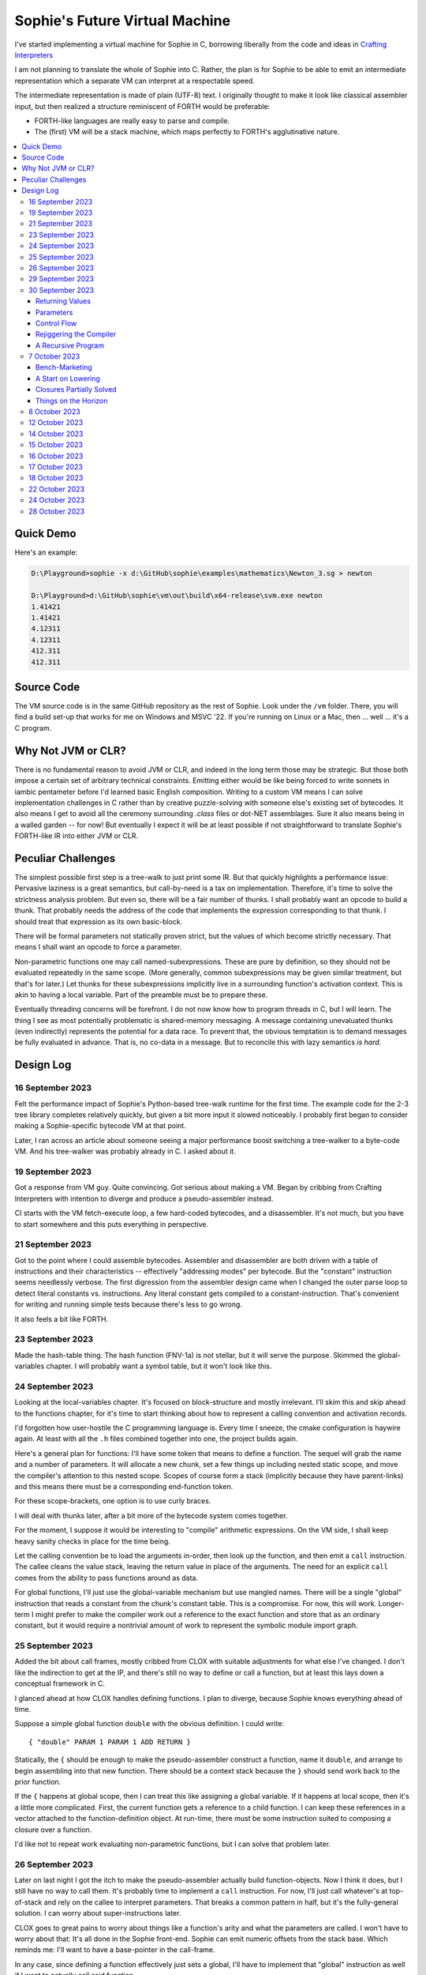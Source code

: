 Sophie's Future Virtual Machine
#################################

I've started implementing a virtual machine for Sophie in C,
borrowing liberally from the code and ideas
in `Crafting Interpreters <https://craftinginterpreters.com/>`_

I am not planning to translate the whole of Sophie into C.
Rather, the plan is for Sophie to be able to emit an intermediate
representation which a separate VM can interpret at a respectable speed.

The intermediate representation is made of plain (UTF-8) text.
I originally thought to make it look like classical assembler input,
but then realized a structure reminiscent of FORTH would be preferable:

* FORTH-like languages are really easy to parse and compile.
* The (first) VM will be a stack machine, which maps perfectly to FORTH's agglutinative nature.


.. contents::
	:local:
	:depth: 3

Quick Demo
============

Here's an example:

.. code-block:: text

	D:\Playground>sophie -x d:\GitHub\sophie\examples\mathematics\Newton_3.sg > newton
	
	D:\Playground>d:\GitHub\sophie\vm\out\build\x64-release\svm.exe newton
	1.41421
	1.41421
	4.12311
	4.12311
	412.311
	412.311

Source Code
============

The VM source code is in the same GitHub repository as the rest of Sophie.
Look under the ``/vm`` folder.
There, you will find a build set-up that works for me on Windows and MSVC '22.
If you're running on Linux or a Mac, then ... well ... it's a C program.


Why Not JVM or CLR?
====================

There is no fundamental reason to avoid JVM or CLR, and indeed in the long term those may be strategic.
But those both impose a certain set of arbitrary technical constraints.
Emitting either would be like being forced to write sonnets in iambic pentameter before I'd learned
basic English composition. Writing to a custom VM means I can solve implementation challenges
in C rather than by creative puzzle-solving with someone else's existing set of bytecodes.
It also means I get to avoid all the ceremony surrounding `.class` files or dot-NET assemblages.
Sure it also means being in a walled garden -- for now! But eventually I expect it will be
at least possible if not straightforward to translate Sophie's FORTH-like IR into either JVM or CLR.


Peculiar Challenges
=====================

The simplest possible first step is a tree-walk to just print some IR.
But that quickly highlights a performance issue:
Pervasive laziness is a great semantics, but call-by-need is a tax on implementation.
Therefore, it's time to solve the strictness analysis problem.
But even so, there will be a fair number of thunks.
I shall probably want an opcode to build a thunk.
That probably needs the address of the code that implements the expression corresponding to that thunk.
I should treat that expression as its own basic-block.

There will be formal parameters not statically proven strict,
but the values of which become strictly necessary.
That means I shall want an opcode to force a parameter.

Non-parametric functions one may call named-subexpressions.
These are pure by definition, so they should not be evaluated repeatedly in the same scope.
(More generally, common subexpressions may be given similar treatment, but that's for later.)
Let thunks for these subexpressions implicitly live in a surrounding function's activation context.
This is akin to having a local variable. Part of the preamble must be to prepare these.

Eventually threading concerns will be forefront. I do not now know how to program threads in C,
but I will learn. The thing I see as most potentially problematic is shared-memory messaging.
A message containing unevaluated thunks (even indirectly) represents the potential for a data race.
To prevent that, the obvious temptation is to demand messages be fully evaluated in advance.
That is, no co-data in a message. But to reconcile this with lazy semantics *is hard*. 


Design Log
==============

16 September 2023
-----------------
Felt the performance impact of Sophie's Python-based tree-walk runtime for the first time.
The example code for the 2-3 tree library completes relatively quickly,
but given a bit more input it slowed noticeably. I probably first began to consider
making a Sophie-specific bytecode VM at that point.

Later, I ran across an article about someone seeing a major performance boost switching
a tree-walker to a byte-code VM. And his tree-walker was probably already in C.
I asked about it.

19 September 2023
-----------------
Got a response from VM guy. Quite convincing. Got serious about making a VM.
Began by cribbing from Crafting Interpreters with intention to diverge and
produce a pseudo-assembler instead.

CI starts with the VM fetch-execute loop, a few hard-coded bytecodes, and a disassembler.
It's not much, but you have to start somewhere and this puts everything in perspective.

21 September 2023
-----------------
Got to the point where I could assemble bytecodes.
Assembler and disassembler are both driven with a table of instructions and their characteristics --
effectively "addressing modes" per bytecode. But the "constant" instruction seems needlessly verbose.
The first digression from the assembler design came when I changed the outer parse loop to
detect literal constants vs. instructions. Any literal constant gets compiled to a constant-instruction.
That's convenient for writing and running simple tests because there's less to go wrong.

It also feels a bit like FORTH.

23 September 2023
-----------------
Made the hash-table thing. The hash function (FNV-1a) is not stellar, but it will serve the purpose.
Skimmed the global-variables chapter. I will probably want a symbol table, but it won't look like this.

24 September 2023
-----------------
Looking at the local-variables chapter. It's focused on block-structure and mostly irrelevant.
I'll skim this and skip ahead to the functions chapter, for it's time to start thinking about how to
represent a calling convention and activation records.

I'd forgotten how user-hostile the C programming language is.
Every time I sneeze, the cmake configuration is haywire again.
At least with all the ``.h`` files combined together into one,
the project builds again.

Here's a general plan for functions:
I'll have some token that means to define a function.
The sequel will grab the name and a number of parameters.
It will allocate a new chunk, set a few things up including nested static scope,
and move the compiler's attention to this nested scope.
Scopes of course form a stack (implicitly because they have parent-links)
and this means there must be a corresponding end-function token.

For these scope-brackets, one option is to use curly braces.

I will deal with thunks later, after a bit more of the bytecode system comes together.

For the moment, I suppose it would be interesting to "compile" arithmetic expressions.
On the VM side, I shall keep heavy sanity checks in place for the time being.

Let the calling convention be to load the arguments in-order,
then look up the function, and then emit a ``call`` instruction.
The callee cleans the value stack, leaving the return value in place of the arguments.
The need for an explicit ``call`` comes from the ability to pass functions around as data.

For global functions, I'll just use the global-variable mechanism but use mangled names.
There will be a single "global" instruction that reads a constant from the chunk's constant table.
This is a compromise. For now, this will work. Longer-term I might prefer to make the compiler
work out a reference to the exact function and store that as an ordinary constant,
but it would require a nontrivial amount of work to represent the symbolic module import graph.

25 September 2023
-----------------
Added the bit about call frames, mostly cribbed from CLOX with suitable adjustments for what else I've changed.
I don't like the indirection to get at the IP, and there's still no way to define or call a function,
but at least this lays down a conceptual framework in C.

I glanced ahead at how CLOX handles defining functions.
I plan to diverge, because Sophie knows everything ahead of time. 

Suppose a simple global function ``double`` with the obvious definition.
I could write::

    { "double" PARAM 1 PARAM 1 ADD RETURN }
    
Statically, the ``{`` should be enough to make the pseudo-assembler construct a function,
name it ``double``, and arrange to begin assembling into that new function.
There should be a context stack because the ``}`` should send work back to the prior function.

If the ``{`` happens at global scope, then I can treat this like assigning a global variable.
If it happens at local scope, then it's a little more complicated.
First, the current function gets a reference to a child function.
I can keep these references in a vector attached to the function-definition object.
At run-time, there must be some instruction suited to composing a closure over a function.

I'd like not to repeat work evaluating non-parametric functions, but I can solve that problem later.

26 September 2023
-----------------

Later on last night I got the itch to make the pseudo-assembler actually build function-objects.
Now I think it does, but I still have no way to call them.
It's probably time to implement a ``call`` instruction.
For now, I'll just call whatever's at top-of-stack and rely on the callee to interpret parameters.
That breaks a common pattern in half, but it's the fully-general solution.
I can worry about super-instructions later.

CLOX goes to great pains to worry about things like a function's arity and what the parameters are called.
I won't have to worry about that: It's all done in the Sophie front-end. Sophie can emit numeric offsets
from the stack base. Which reminds me: I'll want to have a base-pointer in the call-frame.

In any case, since defining a function effectively just sets a global, I'll have to implement that "global"
instruction as well if I want to actually call said function.

I'm not going to worry about thunks right this minute.
I feel like it should be *at least possible* to add later.
Similarly, I'll not worry about tail-calls just yet.
Those are definitely easy but they *are* a distraction for now.

29 September 2023
-----------------

I got function calls basically working. There's also most of support for native functions,
but I don't have any examples yet.

I'd been reading about dispatch loop performance. Apparently the very latest generations of
CPUs have such excellent branch-predictors that they even deal well with switch-case dispatch loops,
but if you're running on consumer-grade silicon then you're probably still at least a little
bit better off with the distributed indirect-goto pattern.
And anyway, it doesn't hurt anything on monster CPUs.

Trouble is, sources I've found suggest MSVC does not support the technique.
It might be premature optimization but I've gone ahead and made a ``NEXT`` macro anyway,
which for now is just ``continue``.
That's handy because it jumps out of potentially-nested ``switch`` statements.
And I do have such a thing in the bit that interprets a ``CALL`` instruction.

For the moment, this code::

    { "X" CONSTANT 1 DISPLAY CONSTANT 2 DISPLAY } GLOBAL "X" CALL GLOBAL "X" CALL

writes ``1212`` to the screen. (Obviously ``DISPLAY`` is a temporary hack.)

In the next increment I'll probably change the function declaration sequence to start with the function's arity.
Also, I'll probably want to change the operand-mode signature to pass in the whole function for sanity checks.
That suggests unifying functions with chunks. The only place chunks appear so far is in functions. Time will tell.

30 September 2023
-----------------

Returning Values
................

I changed ``RETURN`` to return the topmost stack value past whatever arity of functions.
This creates a subtlety: if the function has no stack-effect,
then ``RETURN`` ends up duplicating whatever happens to the be at the top -- even if that means underflow.
Evidently I shall want an instruction that does not do this, for use with procedures.
The compiler will deal with this sensibly because function and procedure calls are clearly distinct in Sophie.
For the time being, ending a function inserts a ``RETURN`` instruction -- and maybe this is just good insurance.

Parameters
............

I have decided to implement parameters today.
For now that means adding an instruction to read a parameter.
I'll call it ``PARAM``. It will take an immediate byte to indicate which parameter.
This will motivate smartening up the assembler so as not to accept out-of-range bytes.
Or I could save the p-code trust problem for later. After all, an ``.EXE`` file is just as dangerous
if you don't know where it came from.

OK, that seems to work. This code::

    { 1 "double" PARAM 0 PARAM 0 ADD } CONSTANT 21 GLOBAL "double" CALL DISPLAY

now emits ``42``.

Control Flow
..............

Control-flow is next. I'll start with simple selection via forward jumps.
The pattern in FORTH is ``<condition> THEN <consequent> ELSE <alternative> IF``,
and this reflects the compiled structure of such code. The equivalent of *else-if*
is to just nest another *then-else-if* structure inside the *<alternative>* part,
which means several ``IF`` words in a row. This means perfect nesting, and it's fine.

So, let's suppose a stack of nested conditionals.
At any given time, there's at most one pending back-patch per such.
Here's how that works:

* ``THEN`` assembles a conditional forward jump and pushes the address of the operand on a stack.
* ``ELSE`` assembles an unconditional forward jump,
  resolves a back-patch to the address after the jump,
  and pushes its own operand-address.
* ``IF`` simply resolves one back-patch.

Now, there's this trick where you thread the back-patch addresses through the code-under-construction.
It's actually quite nice, and it means I won't need to worry about explicit labels.

Sophie also features multi-way branching based on the tag of a variant-type.
The plan is to index into an array of destination addresses -- which means tags are small unsigned integers.
The back-patching gymnastics are more complicated for jump-tables, but I'll figure something out.

Consider shortcut logic. ``X and Y`` is isomorphic to ``X then Y if``.
In fact, I may as well just call the ``then`` operator ``and`` instead. 
The shortcut ``or`` operator just branches on true instead of false,
yielding a pleasing symmetry.

One must carefully consider the stack effects of conditional branching.
Well, it turns out that a branch-not-taken is always followed by popping the stack. *Always.*
I'll encode that in the VM's interpretation of these instructions.
There are fewer dispatch cycles when individual instructions do more work, which usually leads to a faster VM.
The *branch-or-pop* approach seems to strike a sensible balance.

In summary, here's the plan so far:

* ``JF`` and ``JT`` instructions jump on falsehood and truth, respectively, or otherwise pop the stack.
* ``JMP`` instruction is unconditional branching.
* There will eventually be some sort of jump-table for type-matching, but not today.

These will be assembled directly in the compiler, taking advantage of the back-patching mechanism.
I shall want a small dictionary of compiling words. Probably lower-case to distinguish from P-ASM instructions.

Rejiggering the Compiler
........................

I'm now taking further advantage of the hash-table module. Rather than a linear search for instructions,
I've arranged a hash table containing all the raw assembly instructions and also the higher-level
compiling words like ``and``, ``or``, ``else``, and ``if``. The mechanism vaguely resembles a FORTH interpreter.
In fact, I could probably simplify the scanner considerably if I went the rest of the way with that.
Someday I may pursue that idea.

Also, that word ``CONSTANT`` is too long. I'll just go with ``CONST`` for now.

A Recursive Program
...................

The test-case for today is::

    { 1 "factorial" PARAM 0 CONST 2 LT and CONST 1 else PARAM 0 CONST 1 SUB GLOBAL "factorial" CALL PARAM 0 MUL if }
    CONST 5 GLOBAL "factorial" CALL DISPLAY

I expect the thing to produce the number ``120``. And it works!

7 October 2023
--------------

Another week's gone by! Here's what's up that's been going down:

Bench-Marketing
................

Early in the week, I messed around with the inefficient-Fibonacci benchmark::

    > { 1 "fib" PARAM 0 CONST 2 LT and PARAM 0 else PARAM 0 CONST 1 SUB GLOBAL "fib" CALL PARAM 0 CONST 2 SUB GLOBAL "fib" CALL ADD if }
    > GLOBAL "clock" CALL CONST 39 GLOBAL "fib" CALL DISPLAY GLOBAL "clock" CALL SUB
    6.3246e+07          [ -8.466 ]

Racing against this equivalent Python::

    Python 3.9.7 (tags/v3.9.7:1016ef3, Aug 30 2021, 20:19:38) [MSC v.1929 64 bit (AMD64)] on win32
    Type "help", "copyright", "credits" or "license" for more information.
    >>> def fib(n): return n if n < 2 else fib(n-1)+fib(n-2)
    ...
    >>> import timeit
    >>> timeit.timeit(lambda:fib(39), number=1)
    13.519206900000086

On a release-build in MSVC, my VM so far computes the result in about two thirds of the time it takes Python 3.9.
That's nothing to sneeze at! Performance will fluctuate as the system matures, but this is an encouraging start.

A Start on Lowering
.....................

Having a VM that could keep up, it became time to think more about translating Sophie ASTs into
something this VM could load. Lowering is a tree-walk. Or at least the first stage is.

I began to flesh out ``intermediate.py``. Now typing ``sophie -x program.sg``
will translate *program.sg* into instructions for the VM. Let me be clear: It's far from ready.
In fact it only copes with a few forms, and imperfectly at that.

I am setting a goal to be able to translate this Sophie code::

    define: fib(n) = n if n < 2 else fib(n-1) + fib(n-2);
    begin: fib(39); end.

For today I'm not going to worry about lazy evaluation or memoization.
I will have to come back to it very soon, but I do have a strictness-analysis pass in mind that would
recognize this function as strict in its argument.

Aside: I will not have the patience to run this in the simple Python-based run-time.
I extrapolated from the behavior at ``fib(29)`` that the simple runtime is about 100x slower.
(Then again, it also emulates call-by-need here... But still... 100x.)
If nothing else, this is a strong incentive to get the VM to a respectable place.

And that worked.

Maybe tomorrow I'll solve closures. The Newton's-Method demo would be a good test-case.
And speaking of, it's not too soon to want some automated tests. But what to assert?
Especially at this early stage, the requirements are going to keep shifting.

Closures Partially Solved
..........................

I've decided to start with the CLOX / LUA design for closure-capture.
A closure-object will contain a copy of its captured values rather than a static link.
It seems to be well-suited to modern architectures, and it means no need for escape analysis.
A VM instruction ``CAPTIVE n`` will push the ``n`` th captured value onto the stack.

Figuring out the proper ``n`` is the tricky bit.

The ``Translation`` visitor now passes around some context -- an object responsible for
working out the particulars of closure capture and proper initialization of closures.
In concept, each stack frame will have some space analogous to "local variables",
but they're to be filled with closures as needed. It will also refer to a closure
object in memory (not just the raw function) which will provide the values for
the ``CAPTIVE`` instruction.

Some child-functions only come into scope in some branches of a parent function,
such as if they're attached to a particular match-case construction.

Here's the idea: I'll want some other VM instruction to initialize closures
at exactly the right times and places.
Now suppose I nest their definitions in the IL that goes to the VM.
I can, at the point of definition, emit an IL instruction to capture that closure.
Later, a ``LOCAL n`` instruction can push the closure on the stack, ready to call.

That's close, but imperfect: Peer functions can see each other.
That means that I'll need a phased approach: First allocate all the closures,
and then initialize them.

The real plan is to have an instruction that takes a count followed by some
constant numbers, where these constants are function objects.
Then the VM's job is to perform the above two phases.

Correspondingly, I can make the pseudo-assembler emit a single instruction for a
batch of functions all defined together.

This has an interesting side-effect: Sub-functions no longer need names!
This is because all the p-code will refer to them programmatically by their ``LOCAL`` numbers.
But it's probably still nice to include the name for more than just the aesthetics:
Debugging symbols are important, and if the runtime ever hits a panic then it's nice
to be able to follow the dump.

Things on the Horizon
......................

In some particular order:

* The VM supports line number information, but the P-ASM doesn't yet, and neither does the translator.
* Records will be heap-allocated arrays of values with a pointer to their type declaration.
* Type-case matching will be a decent-sized project.
* Record-constructors can be trivial functions that contain a special opcode, which can be inlined.
* Or, they can be a special kind of callable object. Either way, they act like functions.
* Strictness analysis, which can also apply to the simple run-time.
* Thunks in the VM.
* Actors.
* Garbage Collection.

8 October 2023
--------------

Messing around with closures. I find myself adjusting details of the IR stream to reflect
the order in which information becomes available in the translation process.
The obvious other choice would be to write a translation-planning pass first to
gather all relevant measurements in advance, but then there's the problem to keep it
organized from one pass to the next.

12 October 2023
---------------

Did battle with C today and made UpValues basically work.
The details are rather different from CLOX.
Sophie's analogue is by value rather than by reference, since values are immutable.
The run-time details of the corresponding instructions are different also,
to make mutual-recursion do all the right things,
as functions might need to capture their peers mutually.

For the moment I've added a value-type to represent the capture-instructions associated with a function.
I can see the attraction of keeping such information in the bytecode stream, but this works for now.

It still doesn't quite run the Newton's method thing, but it's getting a lot closer.

14 October 2023
---------------

Closures work in the VM now, along with a couple of standard math functions::

    D:\Playground>sophie -x d:\GitHub\sophie\examples\mathematics\Newton_3.sg > newton
    D:\Playground>d:\GitHub\sophie\vm\out\build\x64-release\svm.exe newton
    1.41421
    1.41421
    4.12311
    4.12311
    412.311
    412.311

I noticed unused ``nil`` slots on the stack in debug mode.
I tracked this back to mismatched semantics on one of the measures the translator currently provides,
which is the number of stack slots to reserve for locals when the VM enters a function.
I was mistakenly providing the number of locals *including parameters.*
Easy fix once the cause is known, but it encourages me to want to map the stack depth
more carefully in the translator. This would both simplify the ``OP_CLOSURE`` instruction
and mean that I wouldn't need to spend time reserving stack slots.
Furthermore, a nice thing falls out: the max depth of local stack the function uses.
This statistic would allow the VM to check for adequate stack *once* at function entry
rather than on each push. (Right now the approach is to allocate an array of call-frames and
a rather pessimistic amount of stack, but in principle most functions don't use all 256 slots.)
Propeller-beanie mode would solve it with page tables and let the MMU detect stack overflow,
but that kind of arcane wizardry is a long way off. Anyway the branch will be well-predicted.

Next up: tail-calls.

Let the expression translator pass around a context bit indicating whether
the expression under translation is in tail position.
If yes, and the last instruction would ordinarily be ``OP_CALL`` followed by ``OP_RETURN``,
then it should emit an ``OP_EXEC`` instruction instead. (That is, *call/cc* if you speak Lisp.)
The VM will handle the stack gymnastics just fine. 

That bit of being in tail position can supply another (minor) optimization:
emitting ``OP_RETURN`` instead of an unconditional jump thereto.
That would have interactions with the back-patching thing.

Honestly, back-patching is a clever solution to a problem that doesn't really exist anymore.
It should go away. All jumps in this little IL are forward, and things get more complicated
once type-case matching enters the picture. Therefore, I can change the IL as follows:
Assembling a jump allocates a forward-reference in sequence. A ``come_from`` compiling word
takes the number of a forward-reference, verifies that its target has not already been set,
and then sets the target to the location of the subsequent instruction. This would mean
conditional forms must compile slightly differently depending on if they are in tail position,
but this is just fine.

Under this scheme, type-case match forms require an indirect-branching instruction that allocates
an entire array of forward references. Also: The alternatives have the match-subject in scope as
well as potentially per-alternative local functions. Therefore, a match-alternative not in
tail-call position must still clean its bit of stack before jumping out.
I'll provide a clean-and-jump instruction to handle that.

So that's the plan.

15 October 2023
---------------

Garbage Collection. 

I spent most of the evening elaborating a plan for garbage collection.

16 October 2023
---------------

Back to tail calls, then.

I briefly tried a polymorphic approach, then decided to just go with that context
flag I mentioned in the entry from two days ago.

17 October 2023
---------------

This evening, I got rid of that crazy hole-threading mechanism for back-patches.
The "compiling-words" ``and``, ``or``, ``else``, and ``if`` went away in favor of a
two words to explicitly create and fill holes: ``hole`` and ``come_from``.
Both take a hole-number. One reserves the number, and the other releases the number to be reused.
The pseudo-compiler avoids overlapping uses of the same-numbered hole.
For now there are 4096 holes, which should be way more than any practical need.
But if that should ever prove insufficient, it's just software.

I've made the pseudo-compiler track the depth of stack as it goes.
This replaces the notion of explicit space for variables on the stack.

Finally, tail-call elimination is now fully operational.
Even more: the p-code will never jump to a jump or a return instruction.
This should save a few cycles hither and yon.

18 October 2023
---------------

It's probably time to get working on garbage collection.

For phase one, I'll just implement the bump allocator.
Anything that doesn't fit becomes an ordinary ``malloc``.


22 October 2023
---------------

Garbage Collection works. Finally.

One of the best ideas in the Nystrom book is to simulate memory pressure and make the collector work overtime.
And this was definitely the right time to implement GC, because GC puts hairy tentacles into what you can do.

Now I need some more programs.

Probably I shall first add support for composite types.
Also, I have an idea how to implement thunks.

24 October 2023
---------------

I can write a meaningful program that doesn't need thunks,
but it's rather more difficult to write a program that doesn't use data.
So it's time for **composite types.**

One nice characteristic of the garbage collector is the object-kind tables.
They are essentially hand-crafted vtables. So this means also the VM's
approach to calling callable objects is to delegate this through the kind.

A suitable calling sequence to construct a record might be to just push the
field-data onto the stack, then push the runtime-object representing the record type,
and then emit a call-instruction. The call method on a record-type must simply
allocate enough space, write a tag, and then ``memcpy`` the correct
portion of the stack into the newly-allocated object.

The object needs a few extra bits of information. Now that I think of it,
basically every record needs a tag. So, what shall we find using that tag?

* The size of this class of object (for GC purposes),
* a map from field-names to slot-offsets,
* possibly a variant ordinal,
* and maybe a nice debug symbol.

This means the VM will need another instruction to look up a field on an object.
Of course it will be delegated through the descriptor, just like *call* and *exec* are done.
Short term, the normal hash-table machinery will probably be fine for finding an index.

The next topic is how to load this into the machine.

Since types are module-globals, maybe the parser loads something like:

.. code-block:: text

    (head tail : cons)
    
This should be straightforward to emit from the intermediate-form generator.

28 October 2023
---------------

I spent some time on passing constructor-definitions into the VM.
Now there's pseudo-assembler syntax for records and enumerated values.
The pseudo-compiler (``intermediate.py``) emits these.
I wanted to be able to run the ``alias.sg`` example,
but compiling it meant implementing type-case matches, field access,
and explicit lists in the pseudo-compiler.

I'm not yet emitting p-code for the preamble,
so as an ad-hoc temporary measure (that might stick around)
I've posited bytecodes ``NIL`` and ``SNOC`` for making lists.

The pseudo-assembler does not yet do anything meaningful with record constructors beyond parse them.
These should be GC-heap objects so they have a ``GC_KIND`` structure and are thus callable.
Probably the arrangement is that the payload contains a hash-table for field offsets,
as well as the total number of fields and any tag-number that may be required.
And then the first payload-word of a *record* object simply refers back to its constructor.
(After that, it's an array of values.)

Intuitively, the performance of the field hash tables seems pretty important.
Right now hash buckets involve the modulus operator.
I recall reading that modulus is slow for that purpose.
But let me not get ahead of myself.
It may be that most functions are at least shallowly monomorphic.
They can be compiled with inline-constant field offsets, making the hash table irrelevant.
Certainly it would work inside the arms of a type-case.
(Anything smarter would require more information from the type checker.)
Alright. Putting a pin in that notion.

